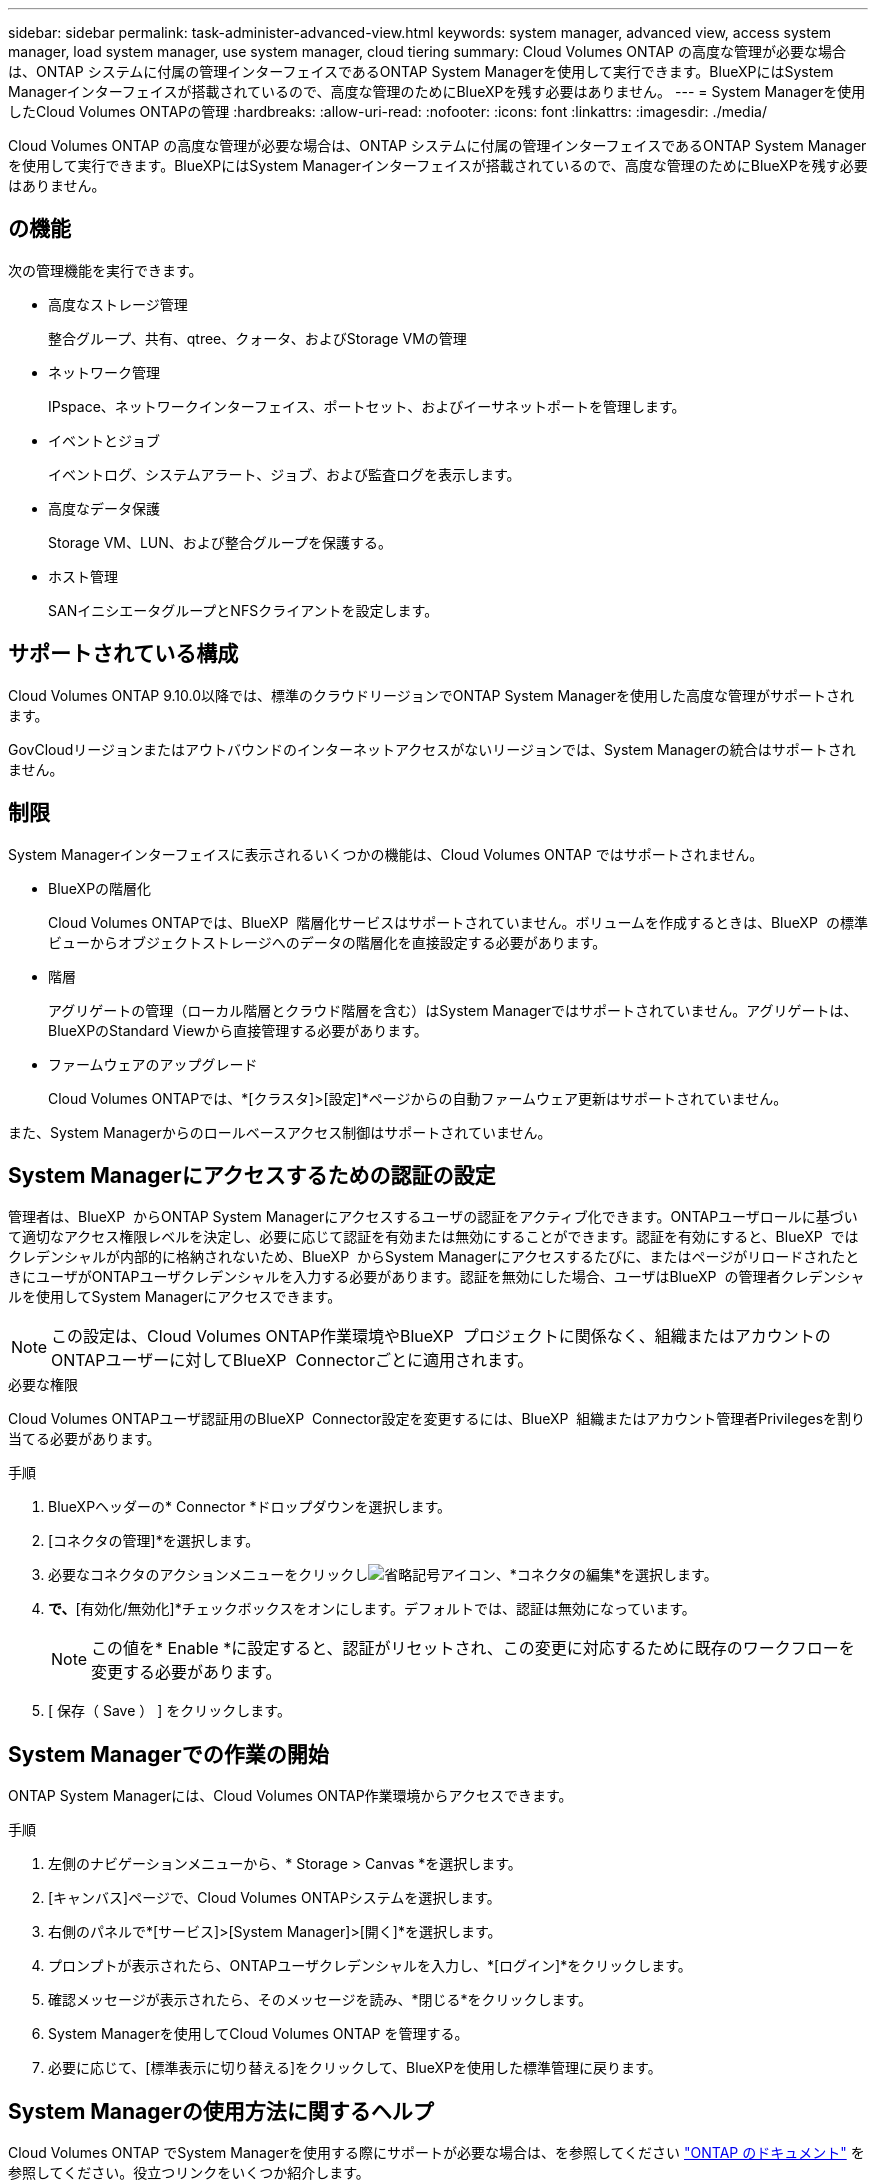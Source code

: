 ---
sidebar: sidebar 
permalink: task-administer-advanced-view.html 
keywords: system manager, advanced view, access system manager, load system manager, use system manager, cloud tiering 
summary: Cloud Volumes ONTAP の高度な管理が必要な場合は、ONTAP システムに付属の管理インターフェイスであるONTAP System Managerを使用して実行できます。BlueXPにはSystem Managerインターフェイスが搭載されているので、高度な管理のためにBlueXPを残す必要はありません。 
---
= System Managerを使用したCloud Volumes ONTAPの管理
:hardbreaks:
:allow-uri-read: 
:nofooter: 
:icons: font
:linkattrs: 
:imagesdir: ./media/


[role="lead"]
Cloud Volumes ONTAP の高度な管理が必要な場合は、ONTAP システムに付属の管理インターフェイスであるONTAP System Managerを使用して実行できます。BlueXPにはSystem Managerインターフェイスが搭載されているので、高度な管理のためにBlueXPを残す必要はありません。



== の機能

次の管理機能を実行できます。

* 高度なストレージ管理
+
整合グループ、共有、qtree、クォータ、およびStorage VMの管理

* ネットワーク管理
+
IPspace、ネットワークインターフェイス、ポートセット、およびイーサネットポートを管理します。

* イベントとジョブ
+
イベントログ、システムアラート、ジョブ、および監査ログを表示します。

* 高度なデータ保護
+
Storage VM、LUN、および整合グループを保護する。

* ホスト管理
+
SANイニシエータグループとNFSクライアントを設定します。





== サポートされている構成

Cloud Volumes ONTAP 9.10.0以降では、標準のクラウドリージョンでONTAP System Managerを使用した高度な管理がサポートされます。

GovCloudリージョンまたはアウトバウンドのインターネットアクセスがないリージョンでは、System Managerの統合はサポートされません。



== 制限

System Managerインターフェイスに表示されるいくつかの機能は、Cloud Volumes ONTAP ではサポートされません。

* BlueXPの階層化
+
Cloud Volumes ONTAPでは、BlueXP  階層化サービスはサポートされていません。ボリュームを作成するときは、BlueXP  の標準ビューからオブジェクトストレージへのデータの階層化を直接設定する必要があります。

* 階層
+
アグリゲートの管理（ローカル階層とクラウド階層を含む）はSystem Managerではサポートされていません。アグリゲートは、BlueXPのStandard Viewから直接管理する必要があります。

* ファームウェアのアップグレード
+
Cloud Volumes ONTAPでは、*[クラスタ]>[設定]*ページからの自動ファームウェア更新はサポートされていません。



また、System Managerからのロールベースアクセス制御はサポートされていません。



== System Managerにアクセスするための認証の設定

管理者は、BlueXP  からONTAP System Managerにアクセスするユーザの認証をアクティブ化できます。ONTAPユーザロールに基づいて適切なアクセス権限レベルを決定し、必要に応じて認証を有効または無効にすることができます。認証を有効にすると、BlueXP  ではクレデンシャルが内部的に格納されないため、BlueXP  からSystem Managerにアクセスするたびに、またはページがリロードされたときにユーザがONTAPユーザクレデンシャルを入力する必要があります。認証を無効にした場合、ユーザはBlueXP  の管理者クレデンシャルを使用してSystem Managerにアクセスできます。


NOTE: この設定は、Cloud Volumes ONTAP作業環境やBlueXP  プロジェクトに関係なく、組織またはアカウントのONTAPユーザーに対してBlueXP  Connectorごとに適用されます。

.必要な権限
Cloud Volumes ONTAPユーザ認証用のBlueXP  Connector設定を変更するには、BlueXP  組織またはアカウント管理者Privilegesを割り当てる必要があります。

.手順
. BlueXPヘッダーの* Connector *ドロップダウンを選択します。
. [コネクタの管理]*を選択します。
. 必要なコネクタのアクションメニューをクリックしimage:icon-action.png["省略記号アイコン"]、*コネクタの編集*を選択します。
. [ユーザクレデンシャルを強制する]*で、*[有効化/無効化]*チェックボックスをオンにします。デフォルトでは、認証は無効になっています。
+

NOTE: この値を* Enable *に設定すると、認証がリセットされ、この変更に対応するために既存のワークフローを変更する必要があります。

. [ 保存（ Save ） ] をクリックします。




== System Managerでの作業の開始

ONTAP System Managerには、Cloud Volumes ONTAP作業環境からアクセスできます。

.手順
. 左側のナビゲーションメニューから、* Storage > Canvas *を選択します。
. [キャンバス]ページで、Cloud Volumes ONTAPシステムを選択します。
. 右側のパネルで*[サービス]>[System Manager]>[開く]*を選択します。
. プロンプトが表示されたら、ONTAPユーザクレデンシャルを入力し、*[ログイン]*をクリックします。
. 確認メッセージが表示されたら、そのメッセージを読み、*閉じる*をクリックします。
. System Managerを使用してCloud Volumes ONTAP を管理する。
. 必要に応じて、[標準表示に切り替える]をクリックして、BlueXPを使用した標準管理に戻ります。




== System Managerの使用方法に関するヘルプ

Cloud Volumes ONTAP でSystem Managerを使用する際にサポートが必要な場合は、を参照してください https://docs.netapp.com/us-en/ontap/index.html["ONTAP のドキュメント"^] を参照してください。役立つリンクをいくつか紹介します。

* https://docs.netapp.com/us-en/ontap/ontap-security-hardening/roles-applications-authentication.html["ONTAPのロール、アプリケーション、認証"^]
* https://docs.netapp.com/us-en/ontap/system-admin/access-cluster-system-manager-browser-task.html["System Managerを使用してクラスタにアクセスする"^]です。
* https://docs.netapp.com/us-en/ontap/volume-admin-overview-concept.html["ボリュームとLUNの管理"^]
* https://docs.netapp.com/us-en/ontap/network-manage-overview-concept.html["Network Management の略"^]
* https://docs.netapp.com/us-en/ontap/concept_dp_overview.html["データ保護"^]

